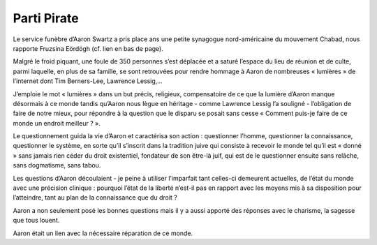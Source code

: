 ﻿
============
Parti Pirate
============

.. seealso::  https://www.partipirate.org/spip.php?article252


Le service funèbre d’Aaron Swartz a pris place ans une petite synagogue
nord-américaine du mouvement Chabad, nous rapporte Fruzsina Eördögh (cf. lien en bas de page).

Malgré le froid piquant, une foule de 350 personnes s’est déplacée et a saturé
l’espace du lieu de réunion et de culte, parmi laquelle, en plus de sa famille,
se sont retrouvées pour rendre hommage à Aaron de nombreuses « lumières » de
l’internet dont Tim Berners-Lee, Lawrence Lessig,…

J’emploie le mot « lumières » dans un but précis, religieux, compensatoire de
ce que la lumière d’Aaron manque désormais à ce monde tandis qu’Aaron nous lègue
en héritage - comme Lawrence Lessig l’a souligné - l’obligation de faire de notre
mieux, pour répondre à la question que le disparu se posait sans cesse
« Comment puis-je faire de ce monde un endroit meilleur ? ».

Le questionnement guida la vie d’Aaron et caractérisa son action : questionner
l’homme, questionner la connaissance, questionner le système, en sorte qu’il
s’inscrit dans la tradition juive qui consiste à recevoir le monde tel qu’il
est « donné » sans jamais rien céder du droit existentiel, fondateur de son
être-là juif, qui est de le questionner ensuite sans relâche, sans dogmatisme,
sans tabou.

Les questions d’Aaron découlaient - je peine à utiliser l’imparfait tant
celles-ci demeurent actuelles, de l’état du monde avec une précision clinique :
pourquoi l’état de la liberté n’est-il pas en rapport avec les moyens mis à sa
disposition pour l’atteindre, tant au plan de la connaissance que du droit ?

Aaron a non seulement posé les bonnes questions mais il y a aussi apporté des
réponses avec le charisme, la sagesse que tous louent.

Aaron était un lien avec la nécessaire réparation de ce monde.


